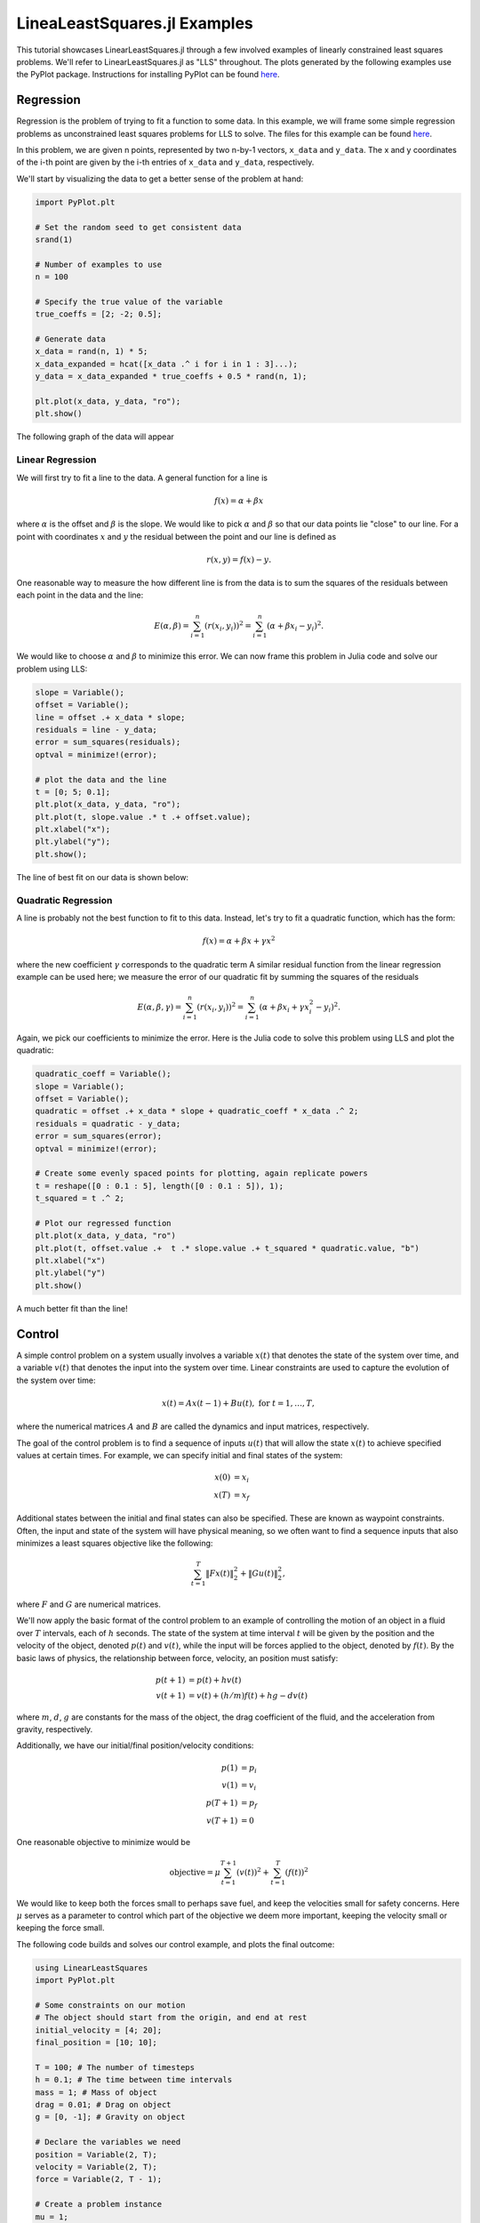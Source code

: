 =============================
LineaLeastSquares.jl Examples
=============================

This tutorial showcases LinearLeastSquares.jl through a few involved examples of linearly
constrained least squares problems. We'll refer to LinearLeastSquares.jl as "LLS"
throughout.
The plots generated by the following examples use the PyPlot package.
Instructions for installing PyPlot can be found `here <https://github.com/stevengj/PyPlot.jl>`_.

Regression
==========
Regression is the problem of trying to fit a function to some data.
In this example, we will frame some simple regression problems as
unconstrained least squares problems for LLS to solve.
The files for this example can be found `here <https://github.com/davidlizeng/LinearLeastSquares.jl/tree/master/examples/simple_lin_and_quad_reg>`_.

In this problem, we are given n points, represented by two n-by-1 vectors, ``x_data`` and ``y_data``. The x and y coordinates of the i-th point are given by the i-th entries of ``x_data`` and ``y_data``, respectively.

We'll start by visualizing the data to get a better sense of the problem at hand:

.. code-block:: none

  import PyPlot.plt

  # Set the random seed to get consistent data
  srand(1)

  # Number of examples to use
  n = 100

  # Specify the true value of the variable
  true_coeffs = [2; -2; 0.5];

  # Generate data
  x_data = rand(n, 1) * 5;
  x_data_expanded = hcat([x_data .^ i for i in 1 : 3]...);
  y_data = x_data_expanded * true_coeffs + 0.5 * rand(n, 1);

  plt.plot(x_data, y_data, "ro");
  plt.show()

The following graph of the data will appear

.. image:: data.png

Linear Regression
-----------------
We will first try to fit a line to the data. A general function for a line is

.. math::
  f(x) = \alpha + \beta x

where :math:`\alpha` is the offset and :math:`\beta` is the slope.
We would like to pick :math:`\alpha` and :math:`\beta` so that our data points lie "close" to
our line. For a point with coordinates :math:`x` and :math:`y` the residual between the point
and our line is defined as

.. math::
  r(x, y) = f(x) - y.

One reasonable way to measure the how different line is from the data is to
sum the squares of the residuals between each point in the data and the line:

.. math::
  E(\alpha, \beta) = \sum_{i = 1}^n (r(x_i, y_i))^2 = \sum_{i = 1}^n (\alpha + \beta x_i - y_i)^2.

We would like to choose :math:`\alpha` and :math:`\beta` to minimize this error.
We can now frame this problem in Julia code and solve our problem using LLS:

.. code-block:: none

  slope = Variable();
  offset = Variable();
  line = offset .+ x_data * slope;
  residuals = line - y_data;
  error = sum_squares(residuals);
  optval = minimize!(error);

  # plot the data and the line
  t = [0; 5; 0.1];
  plt.plot(x_data, y_data, "ro");
  plt.plot(t, slope.value .* t .+ offset.value);
  plt.xlabel("x");
  plt.ylabel("y");
  plt.show();

The line of best fit on our data is shown below:

  .. image:: linear.png

Quadratic Regression
--------------------
A line is probably not the best function to fit to this data. Instead, let's try
to fit a quadratic function, which has the form:

.. math::
  f(x) = \alpha + \beta x + \gamma x ^ 2

where the new coefficient :math:`\gamma` corresponds to the quadratic term
A similar residual function from the linear regression example can be used here;
we measure the error of our quadratic fit by summing the squares of the
residuals

.. math::
  E(\alpha, \beta, \gamma) = \sum_{i = 1}^n (r(x_i, y_i))^2 = \sum_{i = 1}^n (\alpha + \beta x_i + \gamma x_i^2 - y_i)^2.

Again, we pick our coefficients to minimize the error.
Here is the Julia code to solve this problem using LLS and plot the quadratic:

.. code-block:: none

  quadratic_coeff = Variable();
  slope = Variable();
  offset = Variable();
  quadratic = offset .+ x_data * slope + quadratic_coeff * x_data .^ 2;
  residuals = quadratic - y_data;
  error = sum_squares(error);
  optval = minimize!(error);

  # Create some evenly spaced points for plotting, again replicate powers
  t = reshape([0 : 0.1 : 5], length([0 : 0.1 : 5]), 1);
  t_squared = t .^ 2;

  # Plot our regressed function
  plt.plot(x_data, y_data, "ro")
  plt.plot(t, offset.value .+  t .* slope.value .+ t_squared * quadratic.value, "b")
  plt.xlabel("x")
  plt.ylabel("y")
  plt.show()

.. image:: quadratic.png

A much better fit than the line!


Control
=======
A simple control problem on a system usually involves a variable :math:`x(t)`
that denotes the state of the system over time, and a variable :math:`v(t)` that
denotes the input into the system over time. Linear constraints are used to
capture the evolution of the system over time:

.. math::
  x(t) = Ax(t - 1) + Bu(t), \ \mbox{for} \ t = 1,\ldots, T,

where the numerical matrices :math:`A` and :math:`B` are called the dynamics and input matrices,
respectively.

The goal of the control problem is to find a sequence of inputs
:math:`u(t)` that will allow the state :math:`x(t)` to achieve specified values
at certain times. For example, we can specify initial and final states of the system:

.. math::
  \begin{align*}
    x(0) &= x_i \\
    x(T) &= x_f
  \end{align*}

Additional states between the initial and final states can also be specified. These
are known as waypoint constraints. Often, the input and state of the system will
have physical meaning, so we often want to find a sequence inputs that also
minimizes a least squares objective like the following:

.. math::
  \sum_{t = 1}^T \|Fx(t)\|^2_2 + \|Gu(t)\|^2_2,

where :math:`F` and :math:`G` are numerical matrices.

We'll now apply the basic format of the control problem to an example of controlling
the motion of an object in a fluid over :math:`T` intervals, each of :math:`h` seconds.
The state of the system at time interval :math:`t` will be given by the position and the velocity of the
object, denoted :math:`p(t)` and :math:`v(t)`, while the input will be forces
applied to the object, denoted by :math:`f(t)`.
By the basic laws of physics, the relationship between force, velocity, an position
must satisfy:

.. math::
  \begin{align*}
    p(t+1) &= p(t) + h v(t) \\
    v(t+1) &= v(t) + (h/m) f(t)  + hg - d v(t)
  \end{align*}

where :math:`m`, :math:`d`, :math:`g` are constants for the mass of the object, the drag
coefficient of the fluid, and the acceleration from gravity, respectively.

Additionally, we have our initial/final position/velocity conditions:

.. math::
  \begin{align*}
    p(1) &= p_i\\
    v(1) &= v_i\\
    p(T+1) &= p_f\\
    v(T+1) &= 0
  \end{align*}

One reasonable objective to minimize would be

.. math::

  \mbox{objective} = \mu \sum_{t = 1}^{T+1} (v(t))^2 + \sum_{t = 1}^T (f(t))^2

We would like to keep both the forces small to perhaps save fuel, and keep
the velocities small for safety concerns.
Here :math:`\mu` serves as a parameter to control which part of the objective we
deem more important, keeping the velocity small or keeping the force small.

The following code builds and solves our control example, and plots the final
outcome:

.. code-block:: none

  using LinearLeastSquares
  import PyPlot.plt

  # Some constraints on our motion
  # The object should start from the origin, and end at rest
  initial_velocity = [4; 20];
  final_position = [10; 10];

  T = 100; # The number of timesteps
  h = 0.1; # The time between time intervals
  mass = 1; # Mass of object
  drag = 0.01; # Drag on object
  g = [0, -1]; # Gravity on object

  # Declare the variables we need
  position = Variable(2, T);
  velocity = Variable(2, T);
  force = Variable(2, T - 1);

  # Create a problem instance
  mu = 1;
  constraints = EqConstraint[];

  # Add constraints on our variables
  for i in 1 : T - 1
    constraints += position[:, i + 1] == position[:, i] + h * velocity[:, i];
  end

  for i in 1 : T - 1
    constraints += velocity[:, i + 1] == velocity[:, i] + h / mass * force[:, i] + h * g - drag * velocity[:, i];
  end

  # Add position constraints
  constraints += position[:, 1] == 0;
  constraints += position[:, T] == final_position;

  # Add velocity constraints
  constraints += velocity[:, 1] == initial_velocity;
  constraints += velocity[:, T] == 0;

  # Solve the problem
  optval = minimize!(mu * sum_squares(velocity) + sum_squares(force), constraints);


  plt.plot(position.value[1, 1:2:T]', position.value[2, 1:2:T]', "r-", linewidth=1.5)
  plt.quiver(position.value[1, 1:4:T], position.value[2, 1:4:T], force.value[1, 1:4:T-1]/2, force.value[2, 1:4:T-1]/2, width=0.002)
  plt.plot(0, 0, "bo", markersize=10)
  plt.plot(final_position[1], final_position[2], "go", markersize=10)
  plt.xlim([-5, 15])
  plt.ylim([-20, 20])
  plt.show()

.. image:: control.png

The red path traces the position of the object over the time, while the black
arrows show the forces applied. The blue dot shows the initial position, and
the green dot shows the final position.


Image Processing
================

Tomography
----------

Tomography is the process of reconstructing a density distribution from given
integrals over sections of the distribution. In our example, we will
work with tomography on black and white images.
Suppose :math:`x` be the vector of :math:`n` pixel densities, with :math:`x_j`
denoting how white pixel :math:`j` is.
Let :math:`y` be the vector of :math:`m` line integrals over the image, with :math:`y_i`
denoting the integral for line :math:`i`.
We can define a matrix :math:`A` to describe the geometry of the lines. Entry
:math:`A_{ij}` describes how much of pixel :math:`j` is intersected by line :math:`i`.
Assuming our measurements of the line integrals are perfect, we have the relationship that

.. math::
  y = Ax

However, anytime we have measurements, there are usually small errors that occur.
Therefore it makes sense to try to minimize

.. math::
  \|y - Ax\|_2^2.


This is simply an unconstrained least squares problem; something we can
readily solve in LLS!

The code and data for this example can be found `here <https://github.com/davidlizeng/LinearLeastSquares.jl/tree/master/examples/tomography>`_.

.. code-block:: none

  import PyPlot.plt
  import PyPlot.cm
  using PyPlot
  using LinearLeastSquares

  # read in the data
  line_mat_x = readdlm("tux_sparse_x.txt");
  line_mat_y = readdlm("tux_sparse_y.txt");
  line_mat_val = readdlm("tux_sparse_val.txt");
  line_vals = readdlm("tux_sparse_lines.txt");

  img_size = 50
  num_pixels = img_size * img_size

  line_mat = spzeros(3300, num_pixels);

  num_vals = length(line_mat_val)

  # build the matrix. The entry at i,j reflects how much line i
  # intersects pixel j.
  for i in 1:num_vals
    x = int(line_mat_x[i]);
    y = int(line_mat_y[i]);
    line_mat[x + 1, y + 1] = line_mat_val[i];
  end

  # solve the problem using LLS
  x = Variable(num_pixels)
  objective = sum_squares(line_mat * x - line_vals);
  optval = minimize!(objective);

  plt.imshow(reshape(x.value, img_size,img_size), cmap = get_cmaps()[29])

The final result of the tomography will look something like

.. image:: tomography.png



Machine Learning
================

Binary Classification
---------------------
One common problem found in machine learning is the classification of a group of objects into two subgroups.
In this example, we will try to separate sports articles from
other texts in a collection of documents.

When classifying text documents, one of the most common techniques is to build
a term-by-document frequency matrix :math:`F`, where :math:`F_{ij}`
reflects the frequency of term :math:`j` in document :math:`i`.

The documents are then split into a training and testing set. For each document
in the training example, we also label the document with a label. In this case,
sports articles are labelled with a :math:`1` and all other text documents are
labelled with a :math:`-1`.
One reasonable approach to classify the documents is to model the label
as an affine function of the term frequencies of the document:

.. math::
  \mbox{label}(i) = v + \sum_{j = 1}^n w_jF_{ij}.

The goal now is to find a scalar :math:`v` and a weight vector :math:`w`, where :math:`w_j` reflects how
important term :math:`j` is in determining the label of the document. In our context, a positive value
means that the term is often seen in sports articles, while a negative value means
the term is often seen in the other documents. One reasonable approach to
finding the best :math:`w` and :math:`v` is to minimize the following objective:

.. math::
  \sum_{i = 1}^m  \left(\mbox{label}(i) - v - \sum_{j = 1}^n w_jF_{ij}\right)^2 + \lambda \sum_{j = 1}^n w_j^2

The first part of the objective is to ensure that our linear model actually closely
reproduces the labels of our training documents. The second part of the objective
ensures that the components of :math:`w` are relatively small.
Keeping :math:`w` small allows our model to behave better on documents not in the training set.
The regularization parameter :math:`\lambda`
is used to control how much we should prioritize keeping :math:`w` small versus
how close the affine function should fit the labels.

Here is the LLS code:

.. code-block:: none

  include("MatrixMarket.jl")
  using MatrixMarket
  using LinearLeastSquares

  # read in the data
  A = full(MatrixMarket.mmread("largeCorpus.mtx"));

  # extract the classes of each document
  classes = A[:,1];
  # TODO: modify classes so that 4 5 6 are 1 2 3
  classes[classes .> 3] = classes[classes .> 3] - 3;
  A = A[:, 2:end];

  # split into train/test
  numData = size(A, 1);
  data = randperm(numData);
  ind = floor(numData*0.7);
  training = data[1:ind];
  test = data[ind+1:end];
  trainDocuments = A[training,:];
  trainClasses = classes[training,:];
  testDocuments = A[test,:];
  testClasses = classes[test,:];

  # change all other than sports to -1 (sports is 1)
  holdClass = 1;
  trainClasses[trainClasses .!= holdClass] = -1;
  trainClasses[trainClasses .== holdClass] = 1;
  testClasses[testClasses .!= holdClass] = -1;
  testClasses[testClasses .== holdClass] = 1;

  # build the problem and solve with LLS
  lambda = 100;
  w = Variable(size(A, 2));
  v = Variable();
  objective = sum_squares(trainDocuments * w + v - trainClasses) + lambda * sum_squares(w);
  optval = minimize!(objective);

  # print out the 5 words most indicative of sports and nonsports
  words = String[];
  f = open("largeCorpusfeatures.txt");
  for i = 1:length(w.value)
    push!(words, readline(f))
  end
  indices = sortperm(vec(w.value));
  for i = 1:5
    print(words[indices[i]])
  end
  for i = 0:4
    print(words[indices[length(words) - i]])
  end

We can now sort our weight vector :math:`w` to see which words were the most
indicative of sports articles and which were most indicative of nonsports.
The 5 strings with largest positive weights were "play", "peopl", "olymp", "nativ", and "fan".
The 5 strings with largest negative weights were "get", "ml", "issu", "professor", and "student".


Time Series Analysis
====================
A time series is a sequence of data points, each associated with a time.
In our example, we will work with a time series of daily
temperatures in the city of Melbourne, Australia over a period of a few years.
Let :math:`x` be the vector of the time series, and :math:`x_i` denote
the temperature in Melbourne on day :math:`i`.
Here is a picture of the time series:

.. image:: melbourne.png

We can quickly compute the mean of the time series to be :math:`11.2`. If
we were to always guess the mean as the temperature of Melbourne on a given day,
the RMS error of our guesswork would be :math:`4.1`. We'll try to lower
this RMS error by coming up with better ways to model the temperature than
guessing the mean.

A simple way to model this time series would be to find a smooth curve that
approximates the yearly ups and downs.
We can represent this model as a vector :math:`s` where :math:`s_i`
denotes the temperature on the :math:`i`-th day.
To force this trend to repeat yearly, we simply want

.. math::
  s_i = s_{i + 365}

for each applicable :math:`i`.

We also want our model to have two more properties. The first is that
the temperature on each day in our model should be relatively close to the actual temperature of that day.
The second is that our model needs to be smooth, so the change in temperature from day to
day should be relatively small. The following objective would capture both properties:

.. math::
  \sum_{i = 1}^n (s_i - x_i)^2 + \lambda \sum_{i = 2}^n(s_i - s_{i - 1})^2

where :math:`\lambda` is the smoothing parameter. The larger :math:`\lambda` is,
the smoother our model will be.

The following code uses LLS to find and plot the model:

.. code-block:: none

  using LinearLeastSquares
  import PyPlot.plt
  temps = readdlm("melbourne_temps.txt", ',');
  plt.figure(0)
  plt.plot(temps, color="b")
  plt.title("Melbourne Daily Temperature")
  n = size(temps, 1);
  plt.xlim([0, n])

  yearly = Variable(n)

  eq_constraints = EqConstraint[]
  for i in 365 + 1 : n
    eq_constraints += yearly[i] == yearly[i - 365];
  end

  smoothing = 100;
  smooth_objective = sum_squares(yearly[1 : n - 1] - yearly[2 : n]);
  optval = minimize!(sum_squares(temps - yearly) + smoothing * smooth_objective, eq_constraints);
  residuals = temps - yearly.value;

  # Plot smooth fit
  plt.figure(1)
  plt.plot(temps)
  plt.plot(yearly.value, color="r")
  plt.title("Smooth Fit of Data")
  plt.xlim([0, n])

  # Plot residuals for a few days
  plt.figure(2)
  plt.plot(residuals[1:100], color="g")

.. image:: smooth_fit.png

We can also plot the residual temperatures, :math:`r`, define as :math:`r = x - s`.

.. image:: residuals.png

Our smooth model has a RMS error of :math:`2.7`, a significant improvement from
just guessing the mean, but we can do better.

We now make the hypothesis that the residual temperature on a given day is
some linear combination of the previous :math:`5` days. Such a model is called
autoregressive. We are essentially trying to fit the residuals
as a function of other parts of the data itself.
We want to find a vector of coefficients :math:`a` such that

.. math::
  \mbox{r}(i) \approx \sum_{j = 1}^5 a_j \mbox{r}(i - j)

This can be done by simply minimizing the following sum of squares objective

.. math::
  \sum_{i = 6}^n \left(\mbox{r}(i) - \sum_{j = 1}^5 a_j \mbox{r}(i - j)\right)^2

The following LLS code solves this problem and plots our autoregressive model
against the actual residual temperatures:

.. code-block:: none

  # Generate the residuals matrix
  ar_len = 5
  residuals_mat = residuals[ar_len : n - 1]
  for i = 1:ar_len - 1
    residuals_mat = [residuals_mat residuals[ar_len - i : n - i - 1]]
  end

  # Solve autoregressive problem
  ar_coef = Variable(ar_len)
  optval2 = minimize!(sum_squares(residuals_mat * ar_coef - residuals[ar_len + 1 : end]))

  # plot autoregressive fit of daily fluctuations for first few days
  plt.figure(3)
  plt.plot(residuals[ar_len + 1 : ar_len + 100], color="g")
  plt.plot(residuals_mat[1:100, :] * ar_coef.value, color="r")
  plt.title("Autoregressive Fit of Residuals")


.. image:: ar_fit.png

Now, we can add our autoregressive model for the residual temperatures to our
smooth model to get an better fitting model for the daily temperatures in the city of
Melbourne:

.. code-block:: none

  # plot final fit of data
  plt.figure(4)
  plt.plot(temps)
  total_estimate = yearly.value
  total_estimate[ar_len + 1 : end] += residuals_mat * ar_coef.value
  plt.plot(total_estimate, color="r", alpha=0.5)
  plt.title("Total Fit of Data")
  plt.xlim([0, n])

.. image:: total_fit.png

The RMS error of this final model is :math:`2.3`.
